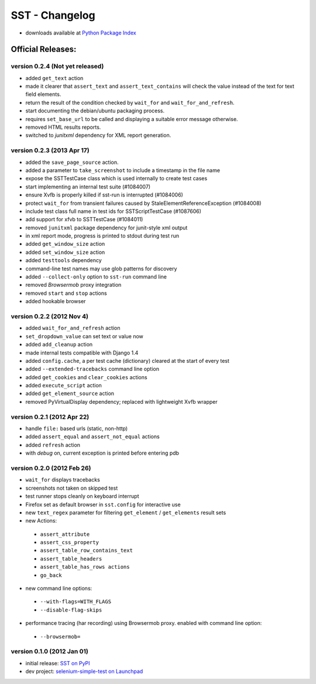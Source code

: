 
===================
    SST - Changelog
===================

* downloads available at `Python Package Index <http://pypi.python.org/pypi/sst#downloads>`_


Official Releases:
------------------

version **0.2.4** (Not yet released)
************************************

* added ``get_text`` action
* made it clearer that ``assert_text`` and ``assert_text_contains`` will check
  the value instead of the text for text field elements.
* return the result of the condition checked by ``wait_for`` and
  ``wait_for_and_refresh``.
* start documenting the debian/ubuntu packaging process.
* requires ``set_base_url`` to be called and displaying a suitable error
  message otherwise.
* removed HTML results reports.
* switched to `junitxml` dependency for XML report generation.


version **0.2.3** (2013 Apr 17)
*******************************

* added the ``save_page_source`` action.
* added a parameter to ``take_screenshot`` to include a timestamp in the file 
  name
* expose the SSTTestCase class which is used internally to create test cases
* start implementing an internal test suite (#1084007)
* ensure Xvfb is properly killed if sst-run is interrupted (#1084006)
* protect ``wait_for`` from transient failures caused by
  StaleElementReferenceException (#1084008)
* include test class full name in test ids for SSTScriptTestCase (#1087606)
* add support for xfvb to SSTTestCase (#1084011)
* removed ``junitxml`` package dependency for junit-style xml output
* in xml report mode, progress is printed to stdout during test run
* added ``get_window_size`` action
* added ``set_window_size`` action
* added ``testtools`` dependency
* command-line test names may use glob patterns for discovery
* added ``--collect-only`` option to ``sst-run`` command line
* removed `Browsermob` proxy integration
* removed ``start`` and ``stop`` actions
* added hookable browser


version **0.2.2** (2012 Nov 4)
*******************************

* added ``wait_for_and_refresh`` action
* ``set_dropdown_value`` can set text or value now
* added ``add_cleanup`` action
* made internal tests compatible with Django 1.4
* added ``config.cache``, a per test cache (dictionary) cleared at the start of
  every test
* added ``--extended-tracebacks`` command line option
* added ``get_cookies`` and ``clear_cookies`` actions
* added ``execute_script`` action
* added ``get_element_source`` action
* removed PyVirtualDisplay dependency; replaced with lightweight Xvfb wrapper


version **0.2.1** (2012 Apr 22)
*******************************

* handle ``file:`` based urls (static, non-http)
* added ``assert_equal`` and ``assert_not_equal`` actions
* added ``refresh`` action
* with `debug` on, current exception is printed before entering pdb


version **0.2.0** (2012 Feb 26)
*******************************

* ``wait_for`` displays tracebacks
* screenshots not taken on skipped test
* test runner stops cleanly on keyboard interrupt
* Firefox set as default browser in ``sst.config`` for interactive use
* new ``text_regex`` parameter for filtering ``get_element`` / ``get_elements`` result sets
* new Actions:

 * ``assert_attribute``
 * ``assert_css_property``
 * ``assert_table_row_contains_text``
 * ``assert_table_headers``
 * ``assert_table_has_rows actions``
 * ``go_back``

* new command line options:

 * ``--with-flags=WITH_FLAGS``
 * ``--disable-flag-skips``

* performance tracing (har recording) using Browsermob proxy.  enabled with command line option:

 * ``--browsermob=``


version **0.1.0** (2012 Jan 01)
*******************************

* initial release: `SST on PyPI <http://pypi.python.org/pypi/sst>`_
* dev project: `selenium-simple-test on Launchpad <https://launchpad.net/selenium-simple-test>`_

